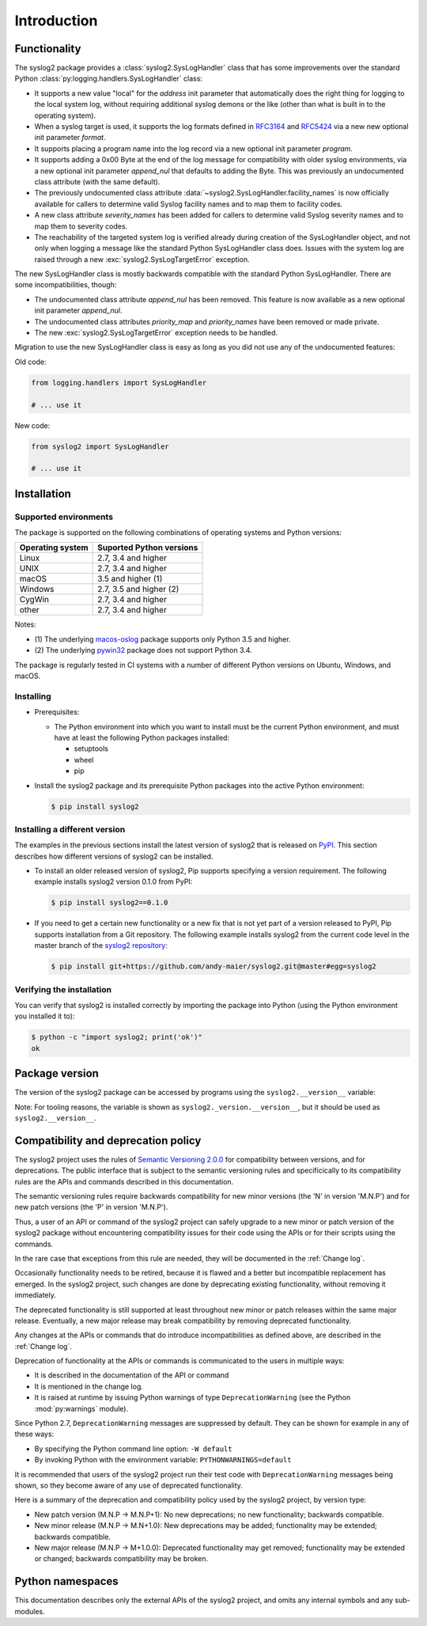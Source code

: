 
.. _`Introduction`:

Introduction
============


.. _`Functionality`:

Functionality
-------------

The syslog2 package provides a :class:`syslog2.SysLogHandler` class that has
some improvements over the standard Python
:class:`py:logging.handlers.SysLogHandler` class:

* It supports a new value "local" for the `address` init parameter that
  automatically does the right thing for logging to the local system log,
  without requiring additional syslog demons or the like (other than what is
  built in to the operating system).

* When a syslog target is used, it supports the log formats defined in
  `RFC3164 <https://www.ietf.org/rfc/rfc3164.html>`_ and
  `RFC5424 <https://www.ietf.org/rfc/rfc5424.html>`_ via a new new optional
  init parameter `format`.

* It supports placing a program name into the log record via a new optional
  init parameter `program`.

* It supports adding a 0x00 Byte at the end of the log message for compatibility
  with older syslog environments, via a new optional init parameter
  `append_nul` that defaults to adding the Byte. This was previously an
  undocumented class attribute (with the same default).

* The previously undocumented class attribute
  :data:`~syslog2.SysLogHandler.facility_names` is now officially available for
  callers to determine valid Syslog facility names and to map them to facility
  codes.

* A new class attribute `severity_names` has been added for callers to determine
  valid Syslog severity names and to map them to severity codes.

* The reachability of the targeted system log is verified already during
  creation of the SysLogHandler object, and not only when logging a message
  like the standard Python SysLogHandler class does. Issues with the system
  log are raised through a new :exc:`syslog2.SysLogTargetError` exception.

The new SysLogHandler class is mostly backwards compatible with the standard
Python SysLogHandler. There are some incompatibilities, though:

* The undocumented class attribute `append_nul` has been removed. This
  feature is now available as a new optional init parameter `append_nul`.

* The undocumented class attributes `priority_map` and `priority_names`
  have been removed or made private.

* The new :exc:`syslog2.SysLogTargetError` exception needs to be handled.

Migration to use the new SysLogHandler class is easy as long as you did not
use any of the undocumented features:

Old code:

.. code-block:: python

    from logging.handlers import SysLogHandler

    # ... use it

New code:

.. code-block:: python

    from syslog2 import SysLogHandler

    # ... use it


.. _`Installation`:

Installation
------------


.. _`Supported environments`:

Supported environments
^^^^^^^^^^^^^^^^^^^^^^

The package is supported on the following combinations of operating systems
and Python versions:

===================  ========================
Operating system     Suported Python versions
===================  ========================
Linux                2.7, 3.4 and higher
UNIX                 2.7, 3.4 and higher
macOS                3.5 and higher (1)
Windows              2.7, 3.5 and higher (2)
CygWin               2.7, 3.4 and higher
other                2.7, 3.4 and higher
===================  ========================

Notes:

* (1) The underlying `macos-oslog <https://pypi.org/project/macos-oslog/>`_
  package supports only Python 3.5 and higher.
* (2) The underlying `pywin32 <https://pypi.org/project/pywin32/>`_
  package does not support Python 3.4.

The package is regularly tested in CI systems with a number of different Python
versions on Ubuntu, Windows, and macOS.


.. _`Installing`:

Installing
^^^^^^^^^^

* Prerequisites:

  - The Python environment into which you want to install must be the current
    Python environment, and must have at least the following Python packages
    installed:

    - setuptools
    - wheel
    - pip

* Install the syslog2 package and its prerequisite
  Python packages into the active Python environment:

  .. code-block:: bash

      $ pip install syslog2


.. _`Installing a different version`:

Installing a different version
^^^^^^^^^^^^^^^^^^^^^^^^^^^^^^

The examples in the previous sections install the latest version of
syslog2 that is released on `PyPI`_.
This section describes how different versions of syslog2
can be installed.

* To install an older released version of syslog2,
  Pip supports specifying a version requirement. The following example installs
  syslog2 version 0.1.0
  from PyPI:

  .. code-block:: bash

      $ pip install syslog2==0.1.0

* If you need to get a certain new functionality or a new fix that is
  not yet part of a version released to PyPI, Pip supports installation from a
  Git repository. The following example installs syslog2
  from the current code level in the master branch of the
  `syslog2 repository`_:

  .. code-block:: bash

      $ pip install git+https://github.com/andy-maier/syslog2.git@master#egg=syslog2

.. _syslog2 repository: https://github.com/andy-maier/syslog2

.. _PyPI: https://pypi.python.org/pypi


.. _`Verifying the installation`:

Verifying the installation
^^^^^^^^^^^^^^^^^^^^^^^^^^

You can verify that syslog2 is installed correctly by
importing the package into Python (using the Python environment you installed
it to):

.. code-block:: bash

    $ python -c "import syslog2; print('ok')"
    ok


.. _`Package version`:

Package version
---------------

The version of the syslog2 package can be accessed by
programs using the ``syslog2.__version__`` variable:

.. autodata:: syslog2._version.__version__

Note: For tooling reasons, the variable is shown as
``syslog2._version.__version__``, but it should be used as
``syslog2.__version__``.


.. _`Compatibility and deprecation policy`:

Compatibility and deprecation policy
------------------------------------

The syslog2 project uses the rules of
`Semantic Versioning 2.0.0`_ for compatibility between versions, and for
deprecations. The public interface that is subject to the semantic versioning
rules and specificically to its compatibility rules are the APIs and commands
described in this documentation.

.. _Semantic Versioning 2.0.0: https://semver.org/spec/v2.0.0.html

The semantic versioning rules require backwards compatibility for new minor
versions (the 'N' in version 'M.N.P') and for new patch versions (the 'P' in
version 'M.N.P').

Thus, a user of an API or command of the syslog2 project
can safely upgrade to a new minor or patch version of the
syslog2 package without encountering compatibility
issues for their code using the APIs or for their scripts using the commands.

In the rare case that exceptions from this rule are needed, they will be
documented in the :ref:`Change log`.

Occasionally functionality needs to be retired, because it is flawed and a
better but incompatible replacement has emerged. In the
syslog2 project, such changes are done by deprecating
existing functionality, without removing it immediately.

The deprecated functionality is still supported at least throughout new minor
or patch releases within the same major release. Eventually, a new major
release may break compatibility by removing deprecated functionality.

Any changes at the APIs or commands that do introduce
incompatibilities as defined above, are described in the :ref:`Change log`.

Deprecation of functionality at the APIs or commands is
communicated to the users in multiple ways:

* It is described in the documentation of the API or command

* It is mentioned in the change log.

* It is raised at runtime by issuing Python warnings of type
  ``DeprecationWarning`` (see the Python :mod:`py:warnings` module).

Since Python 2.7, ``DeprecationWarning`` messages are suppressed by default.
They can be shown for example in any of these ways:

* By specifying the Python command line option: ``-W default``
* By invoking Python with the environment variable: ``PYTHONWARNINGS=default``

It is recommended that users of the syslog2 project
run their test code with ``DeprecationWarning`` messages being shown, so they
become aware of any use of deprecated functionality.

Here is a summary of the deprecation and compatibility policy used by
the syslog2 project, by version type:

* New patch version (M.N.P -> M.N.P+1): No new deprecations; no new
  functionality; backwards compatible.
* New minor release (M.N.P -> M.N+1.0): New deprecations may be added;
  functionality may be extended; backwards compatible.
* New major release (M.N.P -> M+1.0.0): Deprecated functionality may get
  removed; functionality may be extended or changed; backwards compatibility
  may be broken.


.. _'Python namespaces`:

Python namespaces
-----------------

This documentation describes only the external APIs of the
syslog2 project, and omits any internal symbols and
any sub-modules.
